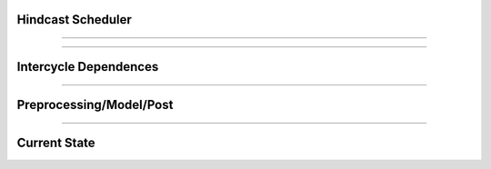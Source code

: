 
Hindcast Scheduler
===================

----


----

Intercycle Dependences
=======================

----

Preprocessing/Model/Post
=========================

----

Current State
==============
